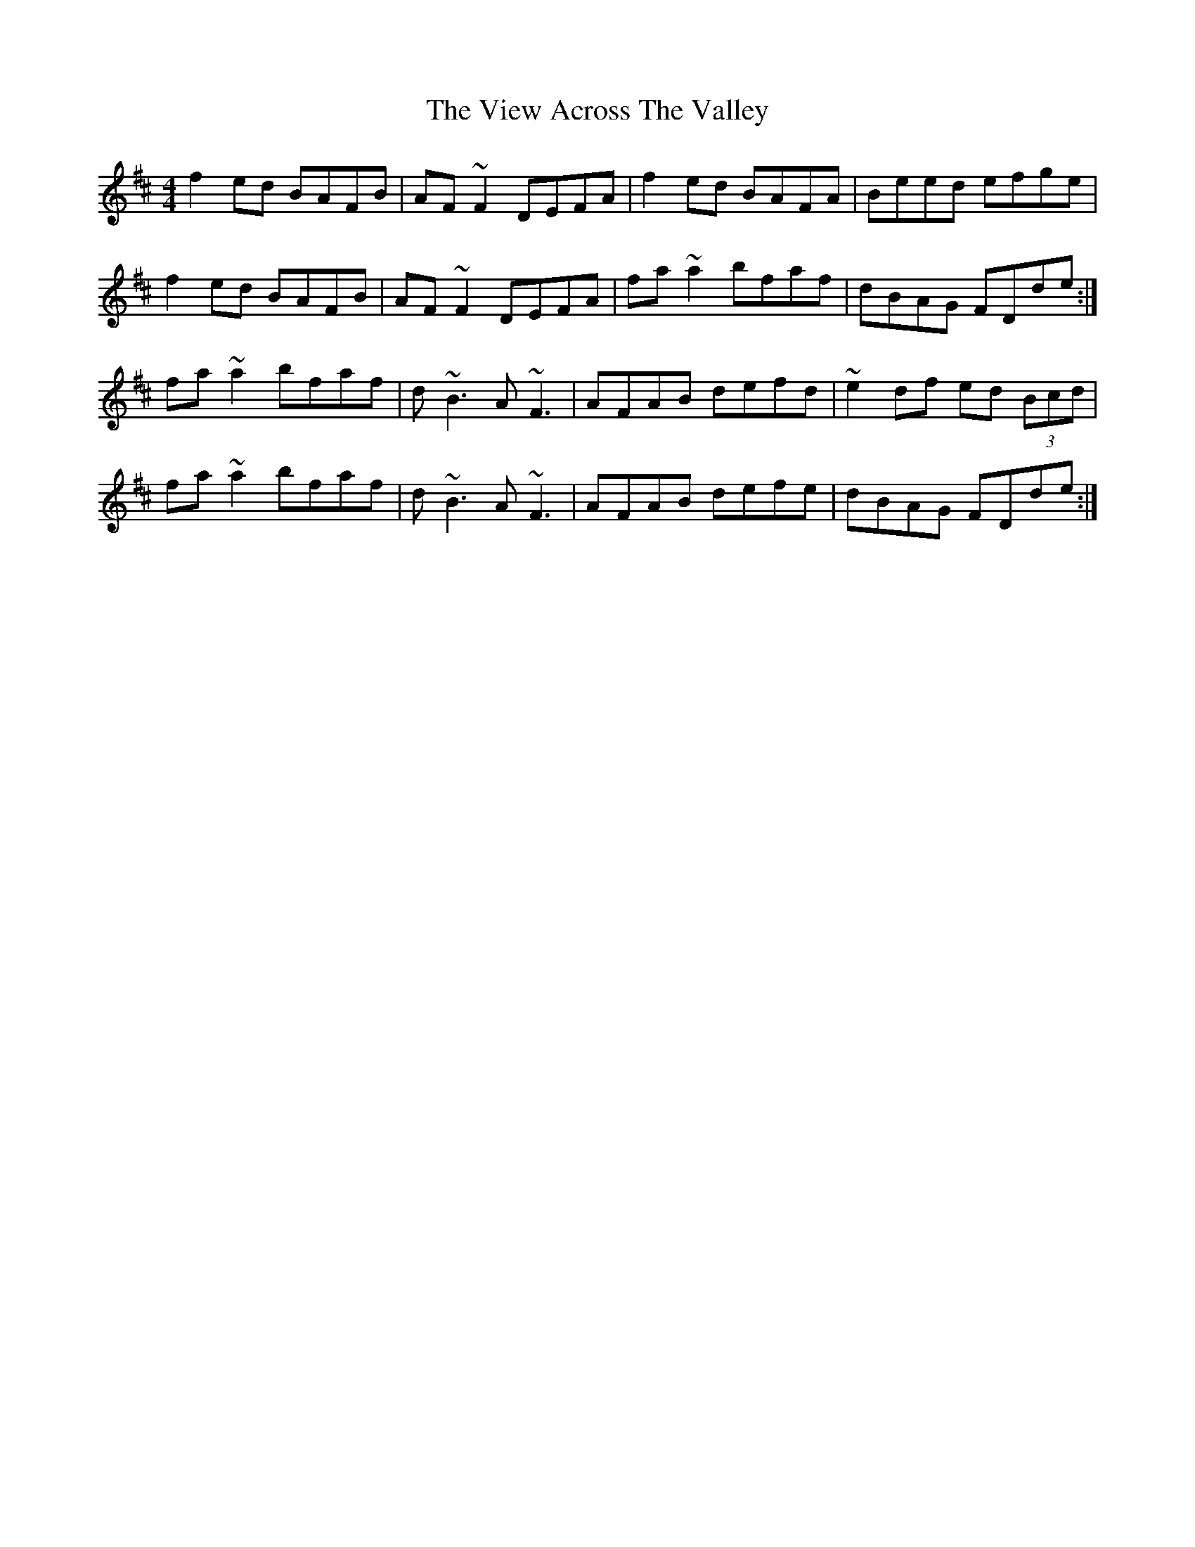 X: 41819
T: View Across The Valley, The
R: reel
M: 4/4
K: Dmajor
f2 ed BAFB|AF~F2 DEFA|f2 ed BAFA|Beed efge|
f2 ed BAFB|AF~F2 DEFA|fa~a2 bfaf|dBAG FDde:|
fa~a2 bfaf|d~B3 A~F3|AFAB defd|~e2 df ed (3Bcd|
fa~a2 bfaf|d~B3 A~F3|AFAB defe|dBAG FDde:|

